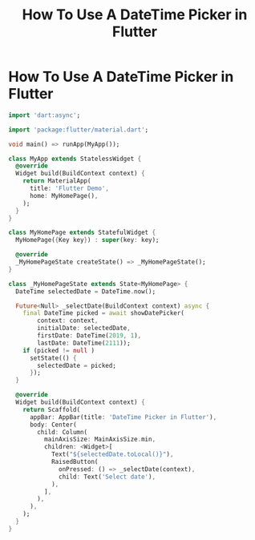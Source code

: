 #+title: How To Use A DateTime Picker in Flutter

* How To Use A DateTime Picker in Flutter

#+begin_src dart
import 'dart:async';

import 'package:flutter/material.dart';

void main() => runApp(MyApp());

class MyApp extends StatelessWidget {
  @override
  Widget build(BuildContext context) {
    return MaterialApp(
      title: 'Flutter Demo',
      home: MyHomePage(),
    );
  }
}

class MyHomePage extends StatefulWidget {
  MyHomePage({Key key}) : super(key: key);

  @override
  _MyHomePageState createState() => _MyHomePageState();
}

class _MyHomePageState extends State<MyHomePage> {
  DateTime selectedDate = DateTime.now();

  Future<Null> _selectDate(BuildContext context) async {
    final DateTime picked = await showDatePicker(
        context: context,
        initialDate: selectedDate,
        firstDate: DateTime(2019, 1),
        lastDate: DateTime(2111));
    if (picked != null )
      setState(() {
        selectedDate = picked;
      });
  }

  @override
  Widget build(BuildContext context) {
    return Scaffold(
      appBar: AppBar(title: 'DateTime Picker in Flutter'),
      body: Center(
        child: Column(
          mainAxisSize: MainAxisSize.min,
          children: <Widget>[
            Text("${selectedDate.toLocal()}"),
            RaisedButton(
              onPressed: () => _selectDate(context),
              child: Text('Select date'),
            ),
          ],
        ),
      ),
    );
  }
}
#+end_src

